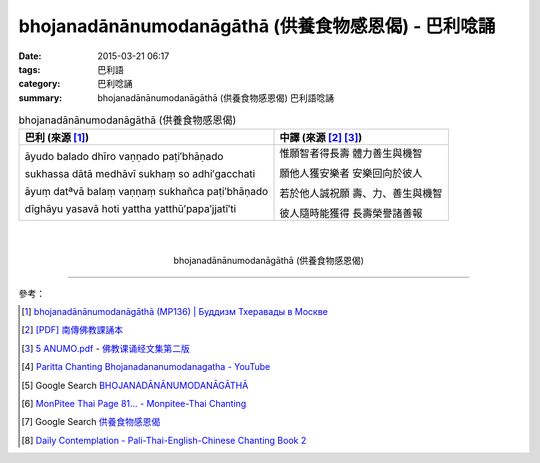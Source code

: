 bhojanadānānumodanāgāthā (供養食物感恩偈) - 巴利唸誦
####################################################

:date: 2015-03-21 06:17
:tags: 巴利語
:category: 巴利唸誦
:summary: bhojanadānānumodanāgāthā (供養食物感恩偈) 巴利語唸誦


.. list-table:: bhojanadānānumodanāgāthā (供養食物感恩偈)
   :header-rows: 1
   :class: table-syntax-diff

   * - 巴利 (來源 [1]_)

     - 中譯 (來源 [2]_ [3]_)

   * - āyudo balado dhīro   vaṇṇado paṭi′bhāṇado

       sukhassa dātā medhāvī   sukhaṃ so adhi′gacchati

       āyuṃ datªvā balaṃ vaṇṇaṃ   sukhañca paṭi′bhāṇado

       dīghāyu yasavā hoti   yattha yatthū′papa′jjatī′ti

     - 惟願智者得長壽 體力善生與機智

       願他人獲安樂者 安樂回向於彼人

       若於他人誠祝願 壽、力、善生與機智

       彼人隨時能獲得 長壽榮譽諸善報

|
|

.. container:: align-center video-container

  .. raw:: html

    <iframe width="560" height="315" src="https://www.youtube.com/embed/kfA4Ag0BrW8" frameborder="0" allowfullscreen></iframe>

.. container:: align-center video-container-description

  bhojanadānānumodanāgāthā (供養食物感恩偈)

----

參考：

.. [1] `bhojanadānānumodanāgāthā (MP136) | Буддизм Тхеравады в Москве <http://www.theravada.su/node/949>`_

.. [2] `[PDF] 南傳佛教課誦本 <http://211.72.214.103/gkv/book/%E5%8D%97%E5%82%B3%E4%BD%9B%E6%95%99%E8%AA%B2%E8%AA%A6%E6%9C%AC-%E4%B8%AD%E7%B9%81.pdf>`_

.. [3] `5 ANUMO.pdf <https://onedrive.live.com/view.aspx?cid=A88AE0574C8756AE&resid=A88AE0574C8756AE%211188&qt=sharedby&app=WordPdf>`_ -
       `佛教课诵经文集第二版 <https://skydrive.live.com/?cid=a88ae0574c8756ae#cid=A88AE0574C8756AE&id=A88AE0574C8756AE%211037>`_

.. [4] `Paritta Chanting Bhojanadananumodanagatha - YouTube <https://youtu.be/Tm7K-AQv4xo>`_

.. [5] Google Search `BHOJANADĀNĀNUMODANĀGĀTHĀ <https://www.google.com/search?q=BHOJANAD%C4%80N%C4%80NUMODAN%C4%80G%C4%80TH%C4%80>`_

.. [6] `MonPitee Thai Page 81... - Monpitee-Thai Chanting <https://www.facebook.com/ThaiChanting/posts/212728215540439>`_

.. [7] Google Search `供養食物感恩偈 <https://www.google.com/search?q=%E4%BE%9B%E9%A4%8A%E9%A3%9F%E7%89%A9%E6%84%9F%E6%81%A9%E5%81%88>`_

.. [8] `Daily Contemplation - Pali-Thai-English-Chinese Chanting Book 2 <http://www.nirotharam.com/book/English-ChineseChantingbook2.pdf>`_

